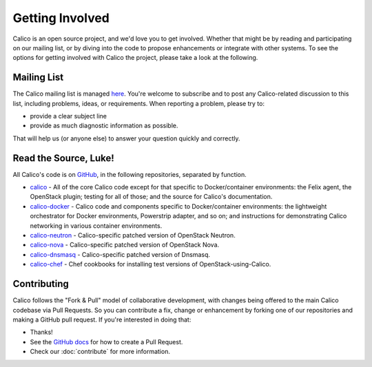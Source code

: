 .. # Copyright (c) Metaswitch Networks 2015. All rights reserved.
   #
   #    Licensed under the Apache License, Version 2.0 (the "License"); you may
   #    not use this file except in compliance with the License. You may obtain
   #    a copy of the License at
   #
   #         http://www.apache.org/licenses/LICENSE-2.0
   #
   #    Unless required by applicable law or agreed to in writing, software
   #    distributed under the License is distributed on an "AS IS" BASIS,
   #    WITHOUT WARRANTIES OR CONDITIONS OF ANY KIND, either express or
   #    implied. See the License for the specific language governing
   #    permissions and limitations under the License.

Getting Involved
================

Calico is an open source project, and we'd love you to get involved.  Whether
that might be by reading and participating on our mailing list, or by diving
into the code to propose enhancements or integrate with other systems.  To see
the options for getting involved with Calico the project, please take a look at
the following.

Mailing List
------------

The Calico mailing list is managed `here
<http://lists.projectcalico.org/listinfo/calico>`__.  You're welcome to
subscribe and to post any Calico-related discussion to this list, including
problems, ideas, or requirements.  When reporting a problem, please try to:

-  provide a clear subject line
-  provide as much diagnostic information as possible.

That will help us (or anyone else) to answer your question quickly and
correctly.

Read the Source, Luke!
----------------------

All Calico's code is on `GitHub <https://github.com/Metaswitch>`__, in the
following repositories, separated by function.

- `calico <https://github.com/Metaswitch/calico>`__ - All of the core Calico
  code except for that specific to Docker/container environments: the Felix
  agent, the OpenStack plugin; testing for all of those; and
  the source for Calico's documentation.

- `calico-docker <https://github.com/Metaswitch/calico-docker>`__ - Calico code
  and components specific to Docker/container environments: the lightweight
  orchestrator for Docker environments, Powerstrip adapter, and so on; and
  instructions for demonstrating Calico networking in various container
  environments.

- `calico-neutron <https://github.com/Metaswitch/calico-neutron>`__ -
  Calico-specific patched version of OpenStack Neutron.

- `calico-nova <https://github.com/Metaswitch/calico-nova>`__ - Calico-specific
  patched version of OpenStack Nova.

- `calico-dnsmasq <https://github.com/Metaswitch/calico-dnsmasq>`__ -
  Calico-specific patched version of Dnsmasq.

- `calico-chef <https://github.com/Metaswitch/calico-chef>`__ - Chef cookbooks
  for installing test versions of OpenStack-using-Calico.

Contributing
------------

Calico follows the "Fork & Pull" model of collaborative development, with
changes being offered to the main Calico codebase via Pull Requests.  So you
can contribute a fix, change or enhancement by forking one of our repositories
and making a GitHub pull request.  If you're interested in doing that:

-  Thanks!
-  See the `GitHub
   docs <https://help.github.com/articles/using-pull-requests>`__ for
   how to create a Pull Request.
-  Check our :doc:`contribute` for more information.


